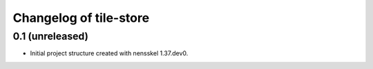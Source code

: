 Changelog of tile-store
===================================================


0.1 (unreleased)
----------------

- Initial project structure created with nensskel 1.37.dev0.
